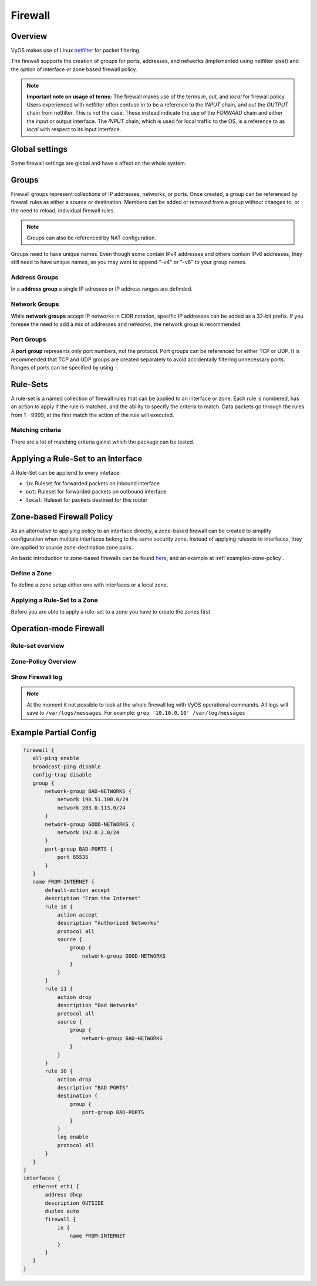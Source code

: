 .. _firewall:

########
Firewall
########


Overview
--------

VyOS makes use of Linux `netfilter <https://netfilter.org/>`_ for packet
filtering.

The firewall supports the creation of groups for ports, addresses, and
networks (implemented using netfilter ipset) and the option of interface
or zone based firewall policy.

.. note:: **Important note on usage of terms:** 
   The firewall makes use of the terms `in`, `out`, and `local`
   for firewall policy. Users experienced with netfilter often confuse
   `in` to be a reference to the `INPUT` chain, and `out` the `OUTPUT`
   chain from netfilter. This is not the case. These instead indicate
   the use of the `FORWARD` chain and either the input or output
   interface. The `INPUT` chain, which is used for local traffic to the
   OS, is a reference to as `local` with respect to its input interface.


Global settings
---------------

Some firewall settings are global and have a affect on the whole system.

.. cfgcmd:: set firewall all-ping [enable | disable]

   By default, when VyOS receives an ICMP echo request packet destined for
   itself, it will answer with an ICMP echo reply, unless you avoid it
   through its firewall.

   With the firewall you can set rules to accept, drop or reject ICMP in,
   out or local traffic. You can also use the general **firewall all-ping**
   command. This command affects only to LOCAL (packets destined for your
   VyOS system), not to IN or OUT traffic.

   .. note:: **firewall all-ping** affects only to LOCAL and it always
      behaves in the most restrictive way

   .. code-block:: none

      set firewall all-ping enable

   When the command above is set, VyOS will answer every ICMP echo request
   addressed to itself, but that will only happen if no other rule is
   applied dropping or rejecting local echo requests. In case of conflict,
   VyOS will not answer ICMP echo requests.

   .. code-block:: none

      set firewall all-ping disable

   When the command above is set, VyOS will answer no ICMP echo request
   addressed to itself at all, no matter where it comes from or whether
   more specific rules are being applied to accept them.

.. cfgcmd:: set firewall broadcast-ping [enable | disable]

   This setting enable or disable the response of icmp broadcast
   messages. The following system parameter will be altered:

   * ``net.ipv4.icmp_echo_ignore_broadcasts``

.. cfgcmd:: set firewall ip-src-route [enable | disable]
.. cfgcmd:: set firewall ipv6-src-route [enable | disable]

   This setting handle if VyOS accept packets with a source route
   option. The following system parameter will be altered:

   * ``net.ipv4.conf.all.accept_source_route``
   * ``net.ipv6.conf.all.accept_source_route``

.. cfgcmd:: set firewall receive-redirects [enable | disable]
.. cfgcmd:: set firewall ipv6-receive-redirects [enable | disable]

   enable or disable of ICMPv4 or ICMPv6 redirect messages accepted
   by VyOS. The following system parameter will be altered:

   * ``net.ipv4.conf.all.accept_redirects``
   * ``net.ipv6.conf.all.accept_redirects``

.. cfgcmd:: set firewall send-redirects [enable | disable]

   enable or disable of ICMPv4 redirect messages send by VyOS 
   The following system parameter will be altered:

   * ``net.ipv4.conf.all.send_redirects``

.. cfgcmd:: set firewall log-martians [enable | disable]

   enable or disable the logging of martian IPv4 packets. 
   The following system parameter will be altered:

   * ``net.ipv4.conf.all.log_martians``

.. cfgcmd:: set firewall source-validation [strict | loose | disable]

   Set the IPv4 source validation mode. 
   The following system parameter will be altered:

   * ``net.ipv4.conf.all.rp_filter``

.. cfgcmd:: set firewall syn-cookies [enable | disable]

   Enable or Disable if VyOS use IPv4 TCP SYN Cookies. 
   The following system parameter will be altered:

   * ``net.ipv4.tcp_syncookies``

.. cfgcmd:: set firewall twa-hazards-protection [enable | disable]

   Enable or Disable VyOS to be :rfc:`1337` conform. 
   The following system parameter will be altered:

   * ``net.ipv4.tcp_rfc1337``

.. cfgcmd:: set firewall state-policy established action [accept | drop |
   reject]

.. cfgcmd:: set firewall state-policy established log enable

   Set the global setting for a astablished connections.

.. cfgcmd:: set firewall state-policy invalid action [accept | drop | reject]

.. cfgcmd:: set firewall state-policy invalid log enable

   Set the global setting for invalid packets. 

.. cfgcmd:: set firewall state-policy related action [accept | drop | reject]

.. cfgcmd:: set firewall state-policy related log enable

   Set the global setting for related connections.


Groups
------

Firewall groups represent collections of IP addresses, networks, or
ports. Once created, a group can be referenced by firewall rules as
either a source or destination. Members can be added or removed from a
group without changes to, or the need to reload, individual firewall
rules.

.. note:: Groups can also be referenced by NAT configuration.

Groups need to have unique names. Even though some contain IPv4
addresses and others contain IPv6 addresses, they still need to have
unique names, so you may want to append "-v4" or "-v6" to your group
names.


Address Groups
**************

In a **address group** a single IP adresses or IP address ranges are
definded.

.. cfgcmd::  set firewall group address-group <name> address [address |
   address range]
.. cfgcmd::  set firewall group ipv6-address-group <name> address <address>

   Define a IPv4 or a IPv6 address group

   .. code-block:: none

      set firewall group address-group ADR-INSIDE-v4 address 192.168.0.1
      set firewall group address-group ADR-INSIDE-v4 address 10.0.0.1-10.0.0.8
      set firewall group ipv6-address-group ADR-INSIDE-v6 address 2001:db8::1

.. cfgcmd::  set firewall group address-group <name> description <text>
.. cfgcmd::  set firewall group ipv6-address-group <name> description <text>

   Provide a IPv4 or IPv6 address group description


Network Groups
**************

While **network groups** accept IP networks in CIDR notation, specific
IP addresses can be added as a 32-bit prefix. If you foresee the need
to add a mix of addresses and networks, the network group is
recommended.

.. cfgcmd::  set firewall group network-group <name> network <CIDR>
.. cfgcmd::  set firewall group ipv6-network-group <name> network <CIDR>

   Define a IPv4 or IPv6 Network group.

   .. code-block:: none

      set firewall group network-group NET-INSIDE-v4 network 192.168.0.0/24
      set firewall group network-group NET-INSIDE-v4 network 192.168.1.0/24
      set firewall group ipv6-network-group NET-INSIDE-v6 network 2001:db8::/64

.. cfgcmd::  set firewall group network-group <name> description <text>
.. cfgcmd::  set firewall group ipv6-network-group <name> description <text>

   Provide a IPv4 or IPv6 network group description.
      

Port Groups
***********

A **port group** represents only port numbers, not the protocol. Port
groups can be referenced for either TCP or UDP. It is recommended that
TCP and UDP groups are created separately to avoid accidentally
filtering unnecessary ports. Ranges of ports can be specified by using
`-`.

.. cfgcmd:: set firewall group port-group <name> port
   [portname | portnumber | startport-endport]

   Define a port group. A port name are any name defined in
   /etc/services. e.g.: http

   .. code-block:: none

      set firewall group port-group PORT-TCP-SERVER1 port http
      set firewall group port-group PORT-TCP-SERVER1 port 443
      set firewall group port-group PORT-TCP-SERVER1 port 5000-5010

.. cfgcmd:: set firewall group port-group <name> description <text>

   Provide a port group description.


Rule-Sets
----------

A rule-set is a named collection of firewall rules that can be applied
to an interface or zone. Each rule is numbered, has an action to apply
if the rule is matched, and the ability to specify the criteria to
match. Data packets go through the rules from 1 - 9999, at the first match
the action of the rule will executed.

.. cfgcmd:: set firewall name <name> description <text>
.. cfgcmd:: set firewall ipv6-name <name> description <text>

   Provide a rule-set description.

.. cfgcmd:: set firewall name <name> default-action [drop | reject | accept]
.. cfgcmd:: set firewall ipv6-name <name> default-action [drop | reject |
   accept]

   This set the default action of the rule-set if no rule matched a paket
   criteria.

.. cfgcmd:: set firewall name <name> enable-default-log
.. cfgcmd:: set firewall ipv6-name <name> enable-default-log

   Use this command to enable the logging of the default action.

.. cfgcmd:: set firewall name <name> rule <1-9999> action [drop | reject |
   accept]
.. cfgcmd:: set firewall ipv6-name <name> rule <1-9999> action [drop | reject |
   accept]

   This required setting define the action of the current rule.

.. cfgcmd:: set firewall name <name> rule <1-9999> description <text>
.. cfgcmd:: set firewall ipv6-name <name> rule <1-9999> description <text>

   Provide a description for each rule.

.. cfgcmd:: set firewall name <name> rule <1-9999> log [disable | enable]
.. cfgcmd:: set firewall ipv6-name <name> rule <1-9999> log [disable | enable]

   Enable or disable logging for the matched packet.

.. cfgcmd:: set firewall name <name> rule <1-9999> disable
.. cfgcmd:: set firewall ipv6-name <name> rule <1-9999> disable

   If you want to disable a rule but let it in the configuration.

Matching criteria
*****************

There are a lot of matching criteria gainst which the package can be tested.


.. cfgcmd:: set firewall name <name> rule <1-9999> source address 
   [address | addressrange | CIDR]
.. cfgcmd:: set firewall name <name> rule <1-9999> destination address
   [address | addressrange | CIDR]
.. cfgcmd:: set firewall ipv6-name <name> rule <1-9999> source address
   [address | addressrange | CIDR]
.. cfgcmd:: set firewall ipv6-name <name> rule <1-9999> destination address
   [address | addressrange | CIDR]

   This is similiar to the network groups part, but here you are able to negate
   the matching addresses.

   .. code-block:: none

      set firewall name WAN-IN-v4 rule 100 source address 192.0.2.10-192.0.2.11
      # with a '!' the rule match everything except the specified subnet
      set fitewall name WAN-IN-v4 rule 101 source address !203.0.113.0/24
      set firewall ipv6-name WAN-IN-v6 rule 100 source address 2001:db8::202


.. cfgcmd:: set firewall name <name> rule <1-9999> source mac-address 
   <mac-address>
.. cfgcmd:: set firewall ipv6-name <name> rule <1-9999> source mac-address 
   <mac-address>

   Only in the source criteria you can specify a mac-address

   .. code-block:: none

      set firewall name LAN-IN-v4 rule 100 source mac-address 00:53:00:11:22:33 
      set firewall name LAN-IN-v4 rule 101 source mac-address !00:53:00:aa:12:34

.. cfgcmd:: set firewall name <name> rule <1-9999> source port
   [1-65535 | portname | start-end]
.. cfgcmd:: set firewall name <name> rule <1-9999> destination port
   [1-65535 | portname | start-end]
.. cfgcmd:: set firewall ipv6-name <name> rule <1-9999> source port
   [1-65535 | portname | start-end]
.. cfgcmd:: set firewall ipv6-name <name> rule <1-9999> destination port
   [1-65535 | portname | start-end]

   A port can be set with a portnumber or a name which is here
   defined: ``/etc/services``.

   .. code-block:: none

      set firewall name WAN-IN-v4 rule 10 source port '22'
      set firewall name WAN-IN-v4 rule 11 source port '!http'
      set firewall name WAN-IN-v4 rule 12 source port 'https'

   Multiple source ports can be specified as a comma-separated list.
   The whole list can also be "negated" using '!'. For example:
   
   .. code-block:: none

      set firewall ipv6-name WAN-IN-v6 rule 10 source port '!22,https,3333-3338'

.. cfgcmd:: set firewall name <name> rule <1-9999> source group
   address-group <name>
.. cfgcmd:: set firewall name <name> rule <1-9999> destination group
   address-group <name>
.. cfgcmd:: set firewall ipv6-name <name> rule <1-9999> source group
   address-group <name>
.. cfgcmd:: set firewall ipv6-name <name> rule <1-9999> destination group
   address-group <name>

   Use a specific address-group

.. cfgcmd:: set firewall name <name> rule <1-9999> source group
   network-group <name>
.. cfgcmd:: set firewall name <name> rule <1-9999> destination group
   network-group <name>
.. cfgcmd:: set firewall ipv6-name <name> rule <1-9999> source group
   network-group <name>
.. cfgcmd:: set firewall ipv6-name <name> rule <1-9999> destination group
   network-group <name>

   Use a specific network-group

.. cfgcmd:: set firewall name <name> rule <1-9999> source group
   port-group <name>
.. cfgcmd:: set firewall name <name> rule <1-9999> destination group
   port-group <name>
.. cfgcmd:: set firewall ipv6-name <name> rule <1-9999> source group
   port-group <name>
.. cfgcmd:: set firewall ipv6-name <name> rule <1-9999> destination group
   port-group <name>

   Use a specific port-group

.. cfgcmd:: set firewall name <name> rule <1-9999> protocol [<text> |
   <0-255> | all | tcp_udp]
.. cfgcmd:: set firewall ipv6-name <name> rule <1-9999> protocol [<text> |
   <0-255> | all | tcp_udp]

   Match a protocol criteria. A protocol number or a name which is here
   defined: ``/etc/protocols``. 
   Special names are ``all`` for all protocols and ``tcp_udp`` for tcp and upd
   based pakets. The ``!`` negate the selected protocol.

   .. code-block:: none

      set firewall name WAN-IN-v4 rule 10 protocol tcp_udp
      set firewall name WAN-IN-v4 rule 11 protocol !tcp_udp
      set firewall ipv6-name WAN-IN-v6 rule 10 protocol tcp

.. cfgcmd:: set firewall name <name> rule <1-9999> tcp flags <text>
.. cfgcmd:: set firewall ipv6-name <name> rule <1-9999> tcp flags <text>

   Allowed values fpr TCP flags: ``SYN``, ``ACK``, ``FIN``, ``RST``, ``URG``,
   ``PSH``, ``ALL`` When specifying more than one flag, flags should be comma
   separated. The ``!`` negate the selected protocol.
   
   .. code-block:: none

      set firewall name WAN-IN-v4 rule 10 tcp flags 'ACK'
      set firewall name WAN-IN-v4 rule 12 tcp flags 'SYN'
      set firewall name WAN-IN-v4 rule 13 tcp flags 'SYN,!ACK,!FIN,!RST'

.. cfgcmd:: set firewall name <name> rule <1-9999> state [established |
   invalid | new | related] [enable | disable ]
.. cfgcmd:: set firewall ipv6-name <name> rule <1-9999> state [established |
   invalid | new | related] [enable | disable ]

   Match against the state of a packet.


Applying a Rule-Set to an Interface
-----------------------------------

A Rule-Set can be appliend to every inteface:

* ``in``: Ruleset for forwarded packets on inbound interface
* ``out``: Ruleset for forwarded packets on outbound interface
* ``local``: Ruleset for packets destined for this router

.. cfgcmd:: set interface ethernet <ethN> firewall [in | out | local] 
   [name | ipv6-name] <rule-set>

   Here are some examples for applying a rule-set to an interface

   .. code-block:: none

      set interface ethernet eth1 vif 100 firewall in name LANv4-IN
      set interface ethernet eth1 vif 100 firewall out name LANv4-OUT
      set interface bonding bond0 firewall in name LANv4-IN
      set interfaces openvpn vtun1 firewall in name Lanv4-IN

   .. note::
      As you can see in the example here, you can assign the same rule-set to
      several interfaces. An interface can only have one rule-set per chain.


Zone-based Firewall Policy
--------------------------

As an alternative to applying policy to an interface directly, a
zone-based firewall can be created to simplify configuration when
multiple interfaces belong to the same security zone. Instead of
applying rulesets to interfaces, they are applied to source
zone-destination zone pairs.

An basic introduction to zone-based firewalls can be found `here
<https://support.vyos.io/en/kb/articles/a-primer-to-zone-based-firewall>`_,
and an example at :ref:`examples-zone-policy`.

Define a Zone
*************

To define a zone setup either one with interfaces or a local zone.

.. cfgcmd:: set zone-policy zone <name> interface <interfacenames>

   Set a interfaces to a zone. A zone can have multiple interfaces.
   But a interface can only be member in one zone.

.. cfgcmd:: set zone-policy zone <name> local-zone

   Define the Zone as a local zone. A local zone have no interfaces and
   will be applied to the router itself.

.. cfgcmd:: set zone-policy zone <name> default-action [drop | reject]

   Change the default-action with this setting.

.. cfgcmd:: set zone-policy zone <name> description

   Set a meaningful description.


Applying a Rule-Set to a Zone
*****************************

Before you are able to apply a rule-set to a zone you have to create the zones 
first. 

.. cfgcmd::  set zone-policy zone <name> from <name> firewall name
   <rule-set>
.. cfgcmd::  set zone-policy zone <name> from <name> firewall ipv6-name
   <rule-set>

   You apply a rule-set always to a zone from a other zone, it is recommended
   to create one rule-set for each zone pair.

   .. code-block:: none

      set zone-policy zone DMZ from LAN firewall name LANv4-to-DMZv4
      set zone-policy zone LAN from DMZ firewall name DMZv4-to-LANv4


Operation-mode Firewall
-----------------------

Rule-set overview
*****************

.. opcmd:: show firewall

   This will show you a basic firewall overview

   .. code-block:: none

      vyos@vyos:~$ show firewall

      ------------------------
      Firewall Global Settings
      ------------------------

      Firewall state-policy for all IPv4 and Ipv6 traffic

      state           action   log
      -----           ------   ---
      invalid         accept   disabled
      established     accept   disabled
      related         accept   disabled

      -----------------------------
      Rulesets Information
      -----------------------------
      --------------------------------------------------------------------------
      IPv4 Firewall "DMZv4-1-IN":

      Active on (eth0,IN)

      rule  action   proto     packets  bytes
      ----  ------   -----     -------  -----
      10    accept   icmp      0        0
      condition - saddr 10.1.0.0/24 daddr 0.0.0.0/0 LOG enabled

      10000 drop     all       0        0
      condition - saddr 0.0.0.0/0 daddr 0.0.0.0/0 LOG enabled

      --------------------------------------------------------------------------
      IPv4 Firewall "DMZv4-1-OUT":

      Active on (eth0,OUT)

      rule  action   proto     packets  bytes
      ----  ------   -----     -------  -----
      10    accept   tcp_udp   1        60
      condition - saddr 0.0.0.0/0 daddr 0.0.0.0/0 match-DST-PORT-GROUP DMZ-Ports /*
                  DMZv4-1-OUT-10 */LOG enabled

      11    accept   icmp      1        84
      condition - saddr 0.0.0.0/0 daddr 0.0.0.0/0 /* DMZv4-1-OUT-11 */LOG enabled

      10000 drop     all       6        360
      condition - saddr 0.0.0.0/0 daddr 0.0.0.0/0 LOG enabled

      --------------------------------------------------------------------------
      IPv4 Firewall "LANv4-IN":

      Inactive - Not applied to any interfaces or zones.

      rule  action   proto     packets  bytes
      ----  ------   -----     -------  -----
      10    accept   all       0        0
      condition - saddr 0.0.0.0/0 daddr 0.0.0.0/0 /* LANv4-IN-10 */

      10000 drop     all       0        0
      condition - saddr 0.0.0.0/0 daddr 0.0.0.0/0

.. opcmd:: show firewall summary

   This will show you a summary about rule-sets and groups

   .. code-block::

      vyos@vyos:~$ show firewall summary

      ------------------------
      Firewall Global Settings
      ------------------------

      Firewall state-policy for all IPv4 and Ipv6 traffic

      state           action   log
      -----           ------   ---
      invalid         accept   disabled
      related         accept   disabled
      established     accept   disabled

      ------------------------
      Firewall Rulesets
      ------------------------

      IPv4 name:

      Rule-set name             Description    References
      -------------             -----------    ----------
      DMZv4-1-OUT                              (eth0,OUT)
      DMZv4-1-IN                               (eth0,IN)

      ------------------------
      Firewall Groups
      ------------------------

      Port Groups:

      Group name                Description    References
      ----------                -----------    ----------
      DMZ-Ports                                DMZv4-1-OUT-10-destination

      Network Groups:

      Group name                Description    References
      ----------                -----------    ----------
      LANv4                                    LANv4-IN-10-source,
                                                DMZv4-1-OUT-10-source,
                                                DMZv4-1-OUT-11-source

.. opcmd:: show firewall statistics

   This will show you a statistic of all rule-sets since the last boot.
   
.. opcmd:: show firewall [name | ipv6name] <name> rule <1-9999>

   This command will give an overview about a rule in a single rule-set

.. opcmd:: show firewall group <name>

   Overview of defined groups. You see the type, the members, and where the
   group is used.

   .. code-block:: none

      vyos@vyos:~$ show firewall group DMZ-Ports
      Name       : DMZ-Ports
      Type       : port
      References : none
      Members    :
                  80
                  443
                  8080
                  8443
      
      vyos@vyos:~$ show firewall group LANv4
      Name       : LANv4
      Type       : network
      References : LANv4-IN-10-source
      Members    :
                  10.10.0.0/16

.. opcmd:: show firewall [name | ipv6name] <name>

   This command will give an overview about a single rule-set

.. opcmd:: show firewall [name | ipv6name] <name> statistics

   This will show you a rule-set statistic since the last boot.

.. opcmd:: show firewall [name | ipv6name] <name> rule <1-9999>

   This command will give an overview about a rule in a single rule-set


Zone-Policy Overview
********************

.. opcmd:: show zone-policy zone <name>

   Use this command to get an overview about a zone

   .. code-block:: none

      vyos@vyos:~$ show zone-policy zone DMZ
      -------------------
      Name: DMZ

      Interfaces: eth0 eth1

      From Zone:
      name                                    firewall
      ----                                    --------
      LAN                                     DMZv4-1-OUT


Show Firewall log
*****************

.. opcmd:: show log firewall [name | ipv6name] <name>

   Show the logs of a specific Rule-Set

.. note::
   At the moment it not possible to look at the whole firewall log with VyOS
   operational commands. All logs will save to ``/var/logs/messages``.
   For example: ``grep '10.10.0.10' /var/log/messages``



Example Partial Config
----------------------

.. code-block:: none

  firewall {
     all-ping enable
     broadcast-ping disable
     config-trap disable
     group {
         network-group BAD-NETWORKS {
             network 198.51.100.0/24
             network 203.0.113.0/24
         }
         network-group GOOD-NETWORKS {
             network 192.0.2.0/24
         }
         port-group BAD-PORTS {
             port 65535
         }
     }
     name FROM-INTERNET {
         default-action accept
         description "From the Internet"
         rule 10 {
             action accept
             description "Authorized Networks"
             protocol all
             source {
                 group {
                     network-group GOOD-NETWORKS
                 }
             }
         }
         rule 11 {
             action drop
             description "Bad Networks"
             protocol all
             source {
                 group {
                     network-group BAD-NETWORKS
                 }
             }
         }
         rule 30 {
             action drop
             description "BAD PORTS"
             destination {
                 group {
                     port-group BAD-PORTS
                 }
             }
             log enable
             protocol all
         }
     }
  }
  interfaces {
     ethernet eth1 {
         address dhcp
         description OUTSIDE
         duplex auto
         firewall {
             in {
                 name FROM-INTERNET
             }
         }
     }
  }
